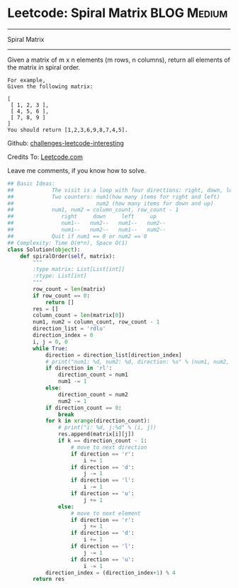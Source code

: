 * Leetcode: Spiral Matrix                                   :BLOG:Medium:
#+STARTUP: showeverything
#+OPTIONS: toc:nil \n:t ^:nil creator:nil d:nil
:PROPERTIES:
:type:     #matrix, #manydetails
:END:
---------------------------------------------------------------------
Spiral Matrix
---------------------------------------------------------------------
Given a matrix of m x n elements (m rows, n columns), return all elements of the matrix in spiral order.
#+BEGIN_EXAMPLE
For example,
Given the following matrix:

[
 [ 1, 2, 3 ],
 [ 4, 5, 6 ],
 [ 7, 8, 9 ]
]
You should return [1,2,3,6,9,8,7,4,5].
#+END_EXAMPLE

Github: [[url-external:https://github.com/DennyZhang/challenges-leetcode-interesting/tree/master/spiral-matrix][challenges-leetcode-interesting]]

Credits To: [[url-external:https://leetcode.com/problems/spiral-matrix/description/][Leetcode.com]]

Leave me comments, if you know how to solve.

#+BEGIN_SRC python
## Basic Ideas:
##            The visit is a loop with four directions: right, down, left, up
##            Two counters: num1(how many items for right and left)
##                          num2 (how many items for down and up)
##            num1, num2 = column_count, row_count - 1
##               right     down     left     up
##               num1--   num2--   num1--   num2--
##               num1--   num2--   num1--   num2--
##            Quit if num1 == 0 or num2 == 0
## Complexity: Time O(m*n), Space O(1)
class Solution(object):
    def spiralOrder(self, matrix):
        """
        :type matrix: List[List[int]]
        :rtype: List[int]
        """
        row_count = len(matrix)
        if row_count == 0:
            return []
        res = []
        column_count = len(matrix[0])
        num1, num2 = column_count, row_count - 1
        direction_list = 'rdlu'
        direction_index = 0
        i, j = 0, 0
        while True:
            direction = direction_list[direction_index]
            # print("num1: %d, num2: %d, direction: %s" % (num1, num2, direction))
            if direction in 'rl':
                direction_count = num1
                num1 -= 1
            else:
                direction_count = num2
                num2 -= 1
            if direction_count == 0:
                break
            for k in xrange(direction_count):
                # print("i: %d, j:%d" % (i, j))
                res.append(matrix[i][j])
                if k == direction_count - 1:
                    # move to next direction
                    if direction == 'r':
                        i += 1
                    if direction == 'd':
                        j -= 1
                    if direction == 'l':
                        i -= 1
                    if direction == 'u':
                        j += 1
                else:
                    # move to next element
                    if direction == 'r':
                        j += 1
                    if direction == 'd':
                        i += 1
                    if direction == 'l':
                        j -= 1
                    if direction == 'u':
                        i -= 1
            direction_index = (direction_index+1) % 4
        return res
#+END_SRC
